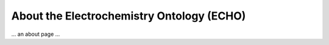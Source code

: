 About the Electrochemistry Ontology (ECHO)
==========================================
... an about page ...
